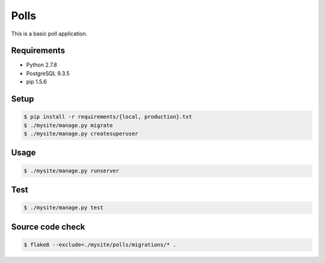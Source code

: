 Polls
=====

This is a basic poll application.

Requirements
------------

- Python 2.7.8
- PostgreSQL 9.3.5
- pip 1.5.6

Setup
-----

.. code-block:: bash

    $ pip install -r requirements/{local, production}.txt
    $ ./mysite/manage.py migrate
    $ ./mysite/manage.py createsuperuser

Usage
-----

.. code-block:: bash

    $ ./mysite/manage.py runserver

Test
----

.. code-block:: bash

    $ ./mysite/manage.py test

Source code check
-----------------

.. code-block:: bash

    $ flake8 --exclude=./mysite/polls/migrations/* .

